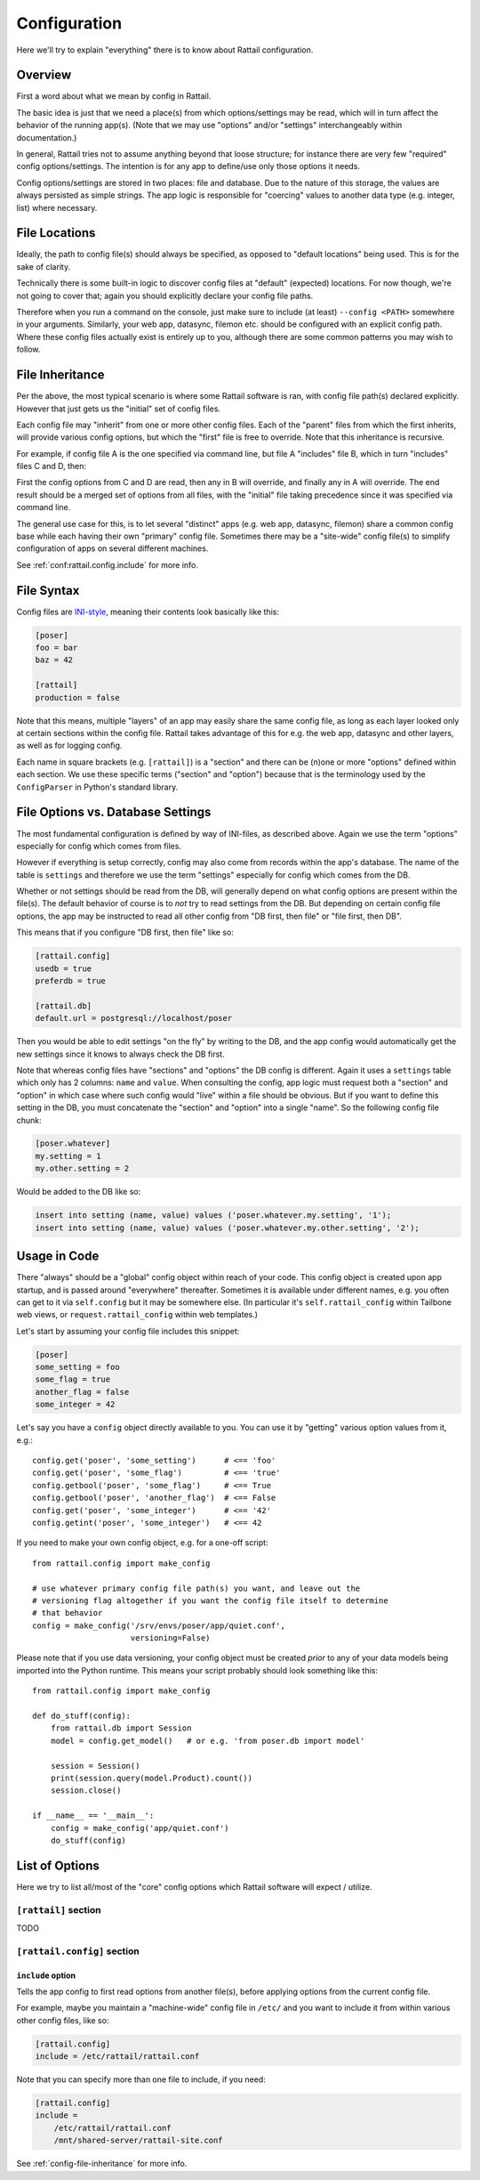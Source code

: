 
Configuration
=============

Here we'll try to explain "everything" there is to know about Rattail configuration.


Overview
--------

First a word about what we mean by config in Rattail.

The basic idea is just that we need a place(s) from which options/settings may
be read, which will in turn affect the behavior of the running app(s).  (Note
that we may use "options" and/or "settings" interchangeably within
documentation.)

In general, Rattail tries not to assume anything beyond that loose structure;
for instance there are very few "required" config options/settings.  The
intention is for any app to define/use only those options it needs.

Config options/settings are stored in two places: file and database.  Due to
the nature of this storage, the values are always persisted as simple strings.
The app logic is responsible for "coercing" values to another data type
(e.g. integer, list) where necessary.


File Locations
--------------

Ideally, the path to config file(s) should always be specified, as opposed to
"default locations" being used.  This is for the sake of clarity.

Technically there is some built-in logic to discover config files at "default"
(expected) locations.  For now though, we're not going to cover that; again you
should explicitly declare your config file paths.

Therefore when you run a command on the console, just make sure to include (at
least) ``--config <PATH>`` somewhere in your arguments.  Similarly, your web
app, datasync, filemon etc. should be configured with an explicit config path.
Where these config files actually exist is entirely up to you, although there
are some common patterns you may wish to follow.

.. todo::

   Need to describe the "patterns" of config file locations/naming.


.. _config-file-inheritance:

File Inheritance
----------------

Per the above, the most typical scenario is where some Rattail software is ran,
with config file path(s) declared explicitly.  However that just gets us the
"initial" set of config files.

Each config file may "inherit" from one or more other config files.  Each of
the "parent" files from which the first inherits, will provide various config
options, but which the "first" file is free to override.  Note that this
inheritance is recursive.

For example, if config file A is the one specified via command line, but file A
"includes" file B, which in turn "includes" files C and D, then:

First the config options from C and D are read, then any in B will override,
and finally any in A will override.  The end result should be a merged set of
options from all files, with the "initial" file taking precedence since it was
specified via command line.

The general use case for this, is to let several "distinct" apps (e.g. web app,
datasync, filemon) share a common config base while each having their own
"primary" config file.  Sometimes there may be a "site-wide" config file(s) to
simplify configuration of apps on several different machines.

See :ref:`conf:rattail.config.include` for more info.


File Syntax
-----------

Config files are `INI-style`_, meaning their contents look basically like this:

.. _INI-style : https://en.wikipedia.org/wiki/INI_file

.. code-block:: ini

   [poser]
   foo = bar
   baz = 42

   [rattail]
   production = false


Note that this means, multiple "layers" of an app may easily share the same
config file, as long as each layer looked only at certain sections within the
config file.  Rattail takes advantage of this for e.g. the web app, datasync
and other layers, as well as for logging config.

Each name in square brackets (e.g. ``[rattail]``) is a "section" and there can
be (n)one or more "options" defined within each section.  We use these specific
terms ("section" and "option") because that is the terminology used by the
``ConfigParser`` in Python's standard library.


File Options vs. Database Settings
----------------------------------

The most fundamental configuration is defined by way of INI-files, as described
above.  Again we use the term "options" especially for config which comes from
files.

However if everything is setup correctly, config may also come from records
within the app's database.  The name of the table is ``settings`` and therefore
we use the term "settings" especially for config which comes from the DB.

Whether or not settings should be read from the DB, will generally depend on
what config options are present within the file(s).  The default behavior of
course is to *not* try to read settings from the DB.  But depending on certain
config file options, the app may be instructed to read all other config from
"DB first, then file" or "file first, then DB".

This means that if you configure "DB first, then file" like so:

.. code-block:: ini

   [rattail.config]
   usedb = true
   preferdb = true

   [rattail.db]
   default.url = postgresql://localhost/poser

Then you would be able to edit settings "on the fly" by writing to the DB, and
the app config would automatically get the new settings since it knows to
always check the DB first.

Note that whereas config files have "sections" and "options" the DB config is
different.  Again it uses a ``settings`` table which only has 2 columns:
``name`` and ``value``.  When consulting the config, app logic must request
both a "section" and "option" in which case where such config would "live"
within a file should be obvious.  But if you want to define this setting in the
DB, you must concatenate the "section" and "option" into a single "name".  So
the following config file chunk:

.. code-block:: ini

   [poser.whatever]
   my.setting = 1
   my.other.setting = 2

Would be added to the DB like so:

.. code-block:: sql

   insert into setting (name, value) values ('poser.whatever.my.setting', '1');
   insert into setting (name, value) values ('poser.whatever.my.other.setting', '2');


Usage in Code
-------------

There "always" should be a "global" config object within reach of your code.
This config object is created upon app startup, and is passed around
"everywhere" thereafter.  Sometimes it is available under different names, e.g.
you often can get to it via ``self.config`` but it may be somewhere else.  (In
particular it's ``self.rattail_config`` within Tailbone web views, or
``request.rattail_config`` within web templates.)

Let's start by assuming your config file includes this snippet:

.. code-block:: ini

   [poser]
   some_setting = foo
   some_flag = true
   another_flag = false
   some_integer = 42

Let's say you have a ``config`` object directly available to you.  You can use
it by "getting" various option values from it, e.g.::

   config.get('poser', 'some_setting')      # <== 'foo'
   config.get('poser', 'some_flag')         # <== 'true'
   config.getbool('poser', 'some_flag')     # <== True
   config.getbool('poser', 'another_flag')  # <== False
   config.get('poser', 'some_integer')      # <== '42'
   config.getint('poser', 'some_integer')   # <== 42

If you need to make your own config object, e.g. for a one-off script::

   from rattail.config import make_config

   # use whatever primary config file path(s) you want, and leave out the
   # versioning flag altogether if you want the config file itself to determine
   # that behavior
   config = make_config('/srv/envs/poser/app/quiet.conf',
                        versioning=False)

Please note that if you use data versioning, your config object must be created
*prior* to any of your data models being imported into the Python runtime.
This means your script probably should look something like this::

   from rattail.config import make_config

   def do_stuff(config):
       from rattail.db import Session
       model = config.get_model()   # or e.g. 'from poser.db import model'

       session = Session()
       print(session.query(model.Product).count())
       session.close()

   if __name__ == '__main__':
       config = make_config('app/quiet.conf')
       do_stuff(config)


List of Options
---------------

Here we try to list all/most of the "core" config options which Rattail
software will expect / utilize.

``[rattail]`` section
^^^^^^^^^^^^^^^^^^^^^

TODO


``[rattail.config]`` section
^^^^^^^^^^^^^^^^^^^^^^^^^^^^

.. _conf:rattail.config.include:

``include`` option
""""""""""""""""""

Tells the app config to first read options from another file(s), before
applying options from the current config file.

For example, maybe you maintain a "machine-wide" config file in ``/etc/`` and
you want to include it from within various other config files, like so:

.. code-block:: ini

   [rattail.config]
   include = /etc/rattail/rattail.conf

Note that you can specify more than one file to include, if you need:

.. code-block:: ini

   [rattail.config]
   include =
       /etc/rattail/rattail.conf
       /mnt/shared-server/rattail-site.conf


See :ref:`config-file-inheritance` for more info.
